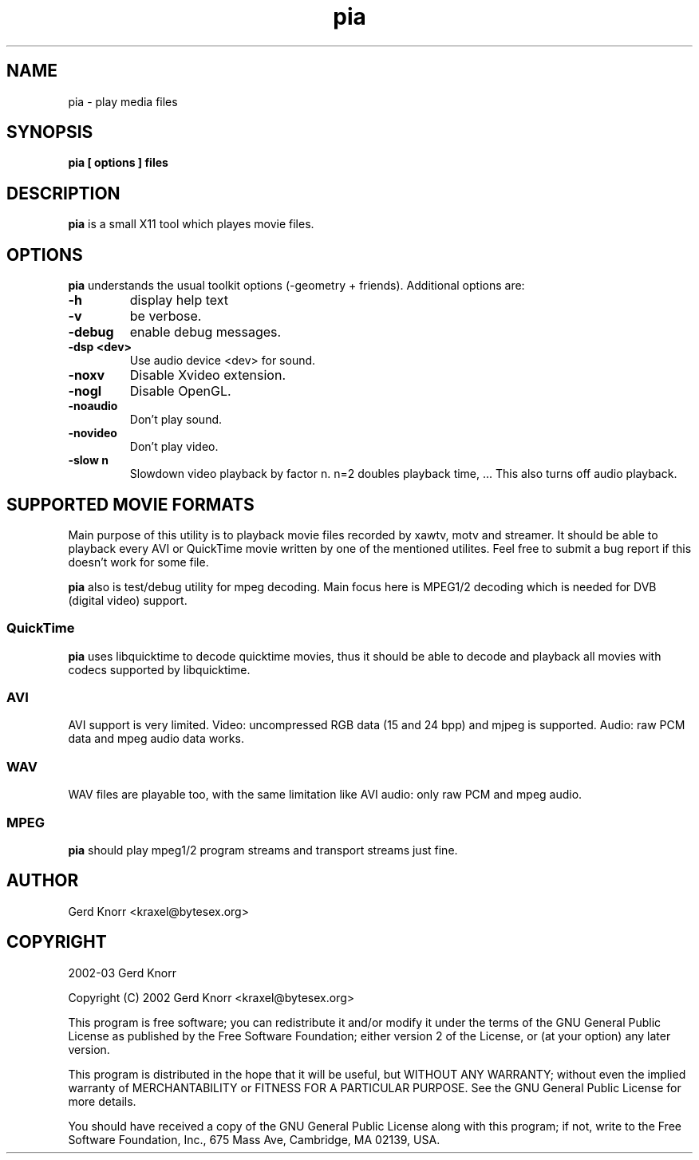 .TH pia 1 "(c) 2002 Gerd Knorr"
.SH NAME
pia - play media files
.SH SYNOPSIS
.B pia [ options ] files
.SH DESCRIPTION
.B pia
is a small X11 tool which playes movie files.
.SH OPTIONS
.B pia
understands the usual toolkit options (-geometry + friends).
Additional options are:
.TP
.B -h
display help text
.TP
.B -v
be verbose.
.TP
.B -debug
enable debug messages.
.TP
.B -dsp <dev>
Use audio device <dev> for sound.
.TP
.B -noxv
Disable Xvideo extension.
.TP
.B -nogl
Disable OpenGL.
.TP
.B -noaudio
Don't play sound.
.TP
.B -novideo
Don't play video.
.TP
.B -slow n
Slowdown video playback by factor n.  n=2 doubles playback time, ...
This also turns off audio playback.
.SH SUPPORTED MOVIE FORMATS
Main purpose of this utility is to playback movie files recorded by
xawtv, motv and streamer.  It should be able to playback every AVI or
QuickTime movie written by one of the mentioned utilites.  Feel free
to submit a bug report if this doesn't work for some file.
.P
.B pia
also is test/debug utility for mpeg decoding.  Main focus here is
MPEG1/2 decoding which is needed for DVB (digital video) support.
.SS QuickTime
.B pia
uses libquicktime to decode quicktime movies, thus it should be able
to decode and playback all movies with codecs supported by
libquicktime.
.SS AVI
AVI support is very limited.  Video: uncompressed RGB data (15 and 24
bpp) and mjpeg is supported.  Audio: raw PCM data and mpeg audio data
works.
.SS WAV
WAV files are playable too, with the same limitation like AVI audio:
only raw PCM and mpeg audio.
.SS MPEG
.B pia
should play mpeg1/2 program streams and transport streams just fine.
.SH AUTHOR
Gerd Knorr <kraxel@bytesex.org>
.SH COPYRIGHT
2002-03 Gerd Knorr
.P
Copyright (C) 2002 Gerd Knorr <kraxel@bytesex.org>

This program is free software; you can redistribute it and/or modify
it under the terms of the GNU General Public License as published by
the Free Software Foundation; either version 2 of the License, or
(at your option) any later version.

This program is distributed in the hope that it will be useful,
but WITHOUT ANY WARRANTY; without even the implied warranty of
MERCHANTABILITY or FITNESS FOR A PARTICULAR PURPOSE.  See the
GNU General Public License for more details.

You should have received a copy of the GNU General Public License
along with this program; if not, write to the Free Software
Foundation, Inc., 675 Mass Ave, Cambridge, MA 02139, USA.
